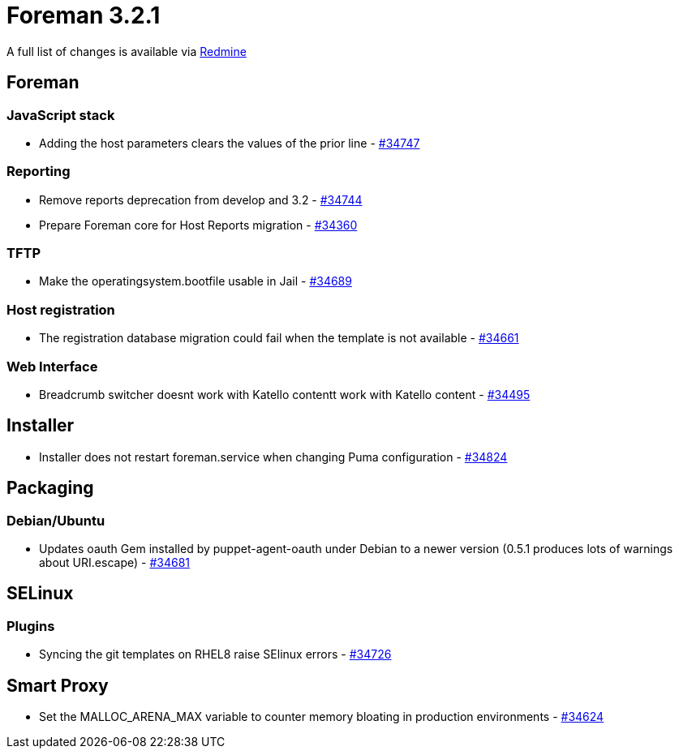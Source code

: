 = Foreman 3.2.1

A full list of changes is available via https://projects.theforeman.org/issues?set_filter=1&sort=id%3Adesc&status_id=closed&f%5B%5D=cf_12&op%5Bcf_12%5D=%3D&v%5Bcf_12%5D%5B%5D=1565[Redmine]

== Foreman

=== JavaScript stack

* Adding the host parameters clears the values of the prior line - https://projects.theforeman.org/issues/34747[#34747]

=== Reporting

* Remove reports deprecation from develop and 3.2 - https://projects.theforeman.org/issues/34744[#34744]
* Prepare Foreman core for Host Reports migration - https://projects.theforeman.org/issues/34360[#34360]

=== TFTP

* Make the operatingsystem.bootfile usable in Jail - https://projects.theforeman.org/issues/34689[#34689]

=== Host registration

* The registration database migration could fail when the template is not available - https://projects.theforeman.org/issues/34661[#34661]

=== Web Interface

* Breadcrumb switcher doesnt work with Katello contentt work with Katello content - https://projects.theforeman.org/issues/34495[#34495]

== Installer

* Installer does not restart foreman.service when changing Puma configuration - https://projects.theforeman.org/issues/34824[#34824]

== Packaging

=== Debian/Ubuntu

* Updates oauth Gem installed by puppet-agent-oauth under Debian to a newer version (0.5.1 produces lots of warnings about URI.escape) - https://projects.theforeman.org/issues/34681[#34681]

== SELinux

=== Plugins

* Syncing the git templates on RHEL8 raise SElinux errors - https://projects.theforeman.org/issues/34726[#34726]

== Smart Proxy

* Set the MALLOC_ARENA_MAX variable to counter memory bloating in production environments - https://projects.theforeman.org/issues/34624[#34624]
